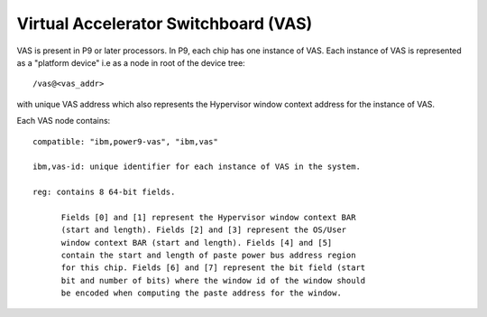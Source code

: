 Virtual Accelerator Switchboard (VAS)
=====================================

VAS is present in P9 or later processors. In P9, each chip has one
instance of VAS. Each instance of VAS is represented as a "platform
device" i.e as a node in root of the device tree: ::

  /vas@<vas_addr>

with unique VAS address which also represents the Hypervisor window
context address for the instance of VAS.

Each VAS node contains: ::

  compatible: "ibm,power9-vas", "ibm,vas"
  
  ibm,vas-id: unique identifier for each instance of VAS in the system.

  reg: contains 8 64-bit fields. 

        Fields [0] and [1] represent the Hypervisor window context BAR
        (start and length). Fields [2] and [3] represent the OS/User
        window context BAR (start and length). Fields [4] and [5]
        contain the start and length of paste power bus address region
        for this chip. Fields [6] and [7] represent the bit field (start
        bit and number of bits) where the window id of the window should
        be encoded when computing the paste address for the window.
